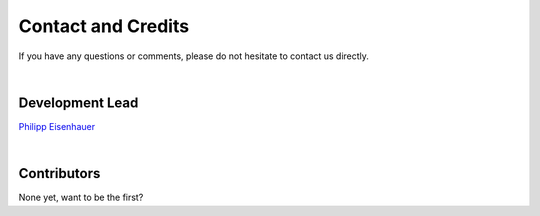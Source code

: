 Contact and Credits
===================

If you have any questions or comments, please do not hesitate to contact us directly.

.. image:: https://badges.gitter.im/Join%20Chat.svg
   :target: https://gitter.im/restudToolbox/contact?utm_source=share-link&utm_medium=link&utm_campaign=share-link
   :alt: Join Chat on Gitter.im

|

Development Lead
^^^^^^^^^^^^^^^^

`Philipp Eisenhauer <https://github.com/peisenha>`_

|

Contributors
^^^^^^^^^^^^

None yet, want to be the first?
